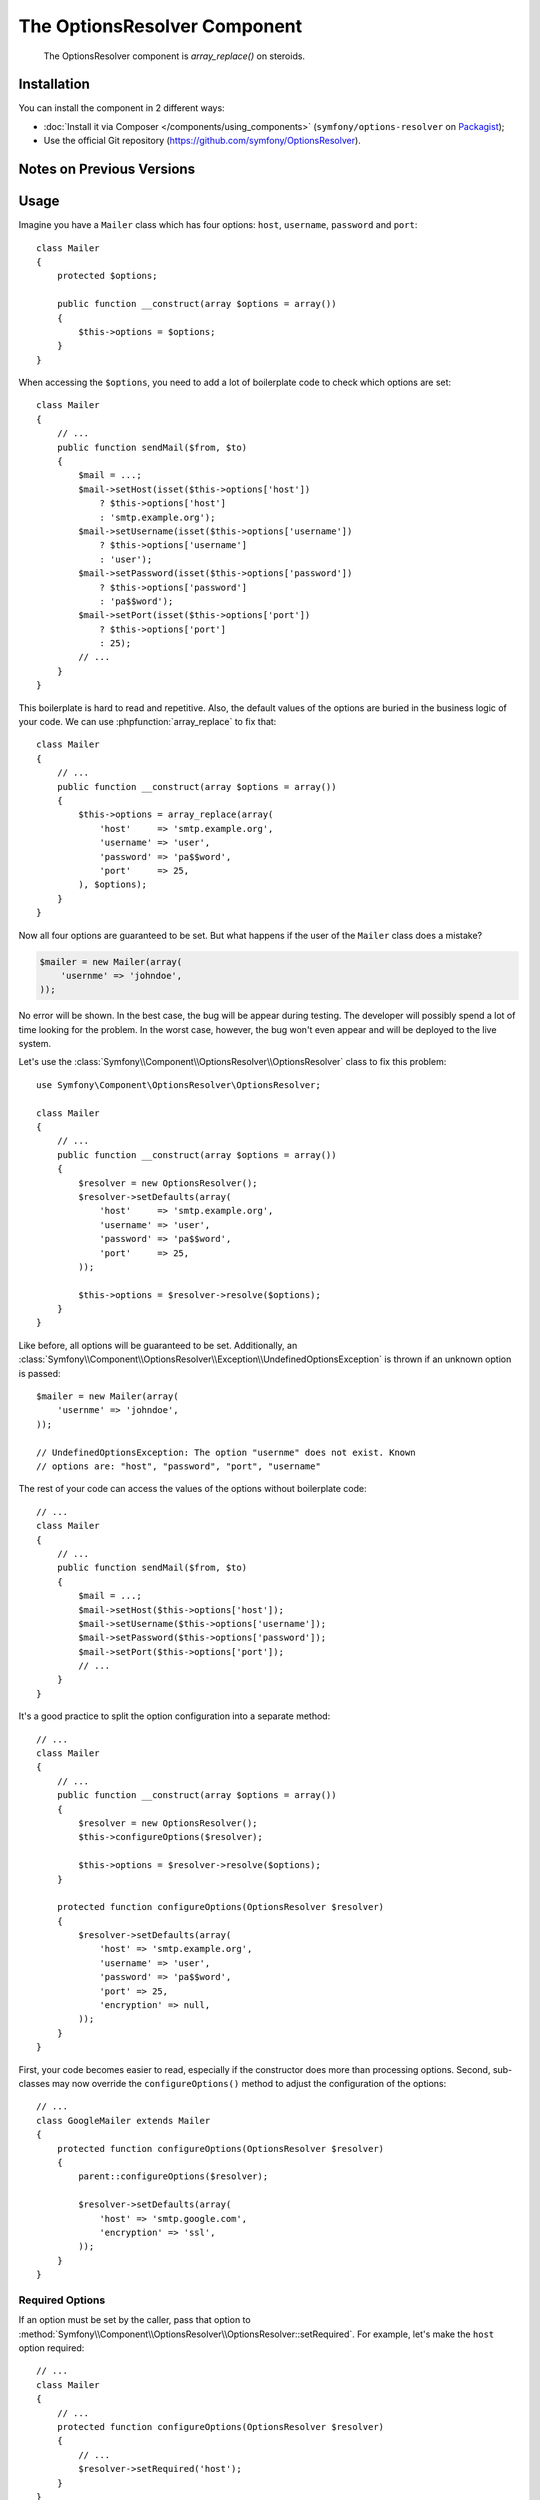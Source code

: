 .. index::
    single: OptionsResolver
    single: Components; OptionsResolver

The OptionsResolver Component
=============================

    The OptionsResolver component is `array_replace()` on steroids.

Installation
------------

You can install the component in 2 different ways:

* :doc:`Install it via Composer </components/using_components>` (``symfony/options-resolver`` on `Packagist`_);
* Use the official Git repository (https://github.com/symfony/OptionsResolver).

Notes on Previous Versions
--------------------------

.. versionadded:: 2.6
    This documentation was written for Symfony 2.6 and later. If you use an older
    version, please read the corresponding documentation using the version
    drop-down on the upper right.

Usage
-----

Imagine you have a ``Mailer`` class which has four options: ``host``,
``username``, ``password`` and ``port``::

    class Mailer
    {
        protected $options;

        public function __construct(array $options = array())
        {
            $this->options = $options;
        }
    }

When accessing the ``$options``, you need to add a lot of boilerplate code to
check which options are set::

    class Mailer
    {
        // ...
        public function sendMail($from, $to)
        {
            $mail = ...;
            $mail->setHost(isset($this->options['host'])
                ? $this->options['host']
                : 'smtp.example.org');
            $mail->setUsername(isset($this->options['username'])
                ? $this->options['username']
                : 'user');
            $mail->setPassword(isset($this->options['password'])
                ? $this->options['password']
                : 'pa$$word');
            $mail->setPort(isset($this->options['port'])
                ? $this->options['port']
                : 25);
            // ...
        }
    }

This boilerplate is hard to read and repetitive. Also, the default values of the
options are buried in the business logic of your code. We can use
:phpfunction:`array_replace` to fix that::

    class Mailer
    {
        // ...
        public function __construct(array $options = array())
        {
            $this->options = array_replace(array(
                'host'     => 'smtp.example.org',
                'username' => 'user',
                'password' => 'pa$$word',
                'port'     => 25,
            ), $options);
        }
    }

Now all four options are guaranteed to be set. But what happens if the user of
the ``Mailer`` class does a mistake?

.. code-block:: php

    $mailer = new Mailer(array(
        'usernme' => 'johndoe',
    ));

No error will be shown. In the best case, the bug will be appear during testing.
The developer will possibly spend a lot of time looking for the problem. In the
worst case, however, the bug won't even appear and will be deployed to the live
system.

Let's use the :class:`Symfony\\Component\\OptionsResolver\\OptionsResolver`
class to fix this problem::

    use Symfony\Component\OptionsResolver\OptionsResolver;

    class Mailer
    {
        // ...
        public function __construct(array $options = array())
        {
            $resolver = new OptionsResolver();
            $resolver->setDefaults(array(
                'host'     => 'smtp.example.org',
                'username' => 'user',
                'password' => 'pa$$word',
                'port'     => 25,
            ));

            $this->options = $resolver->resolve($options);
        }
    }

Like before, all options will be guaranteed to be set. Additionally, an
:class:`Symfony\\Component\\OptionsResolver\\Exception\\UndefinedOptionsException`
is thrown if an unknown option is passed::

    $mailer = new Mailer(array(
        'usernme' => 'johndoe',
    ));

    // UndefinedOptionsException: The option "usernme" does not exist. Known
    // options are: "host", "password", "port", "username"

The rest of your code can access the values of the options without boilerplate
code::

    // ...
    class Mailer
    {
        // ...
        public function sendMail($from, $to)
        {
            $mail = ...;
            $mail->setHost($this->options['host']);
            $mail->setUsername($this->options['username']);
            $mail->setPassword($this->options['password']);
            $mail->setPort($this->options['port']);
            // ...
        }
    }

It's a good practice to split the option configuration into a separate method::

    // ...
    class Mailer
    {
        // ...
        public function __construct(array $options = array())
        {
            $resolver = new OptionsResolver();
            $this->configureOptions($resolver);

            $this->options = $resolver->resolve($options);
        }

        protected function configureOptions(OptionsResolver $resolver)
        {
            $resolver->setDefaults(array(
                'host' => 'smtp.example.org',
                'username' => 'user',
                'password' => 'pa$$word',
                'port' => 25,
                'encryption' => null,
            ));
        }
    }

First, your code becomes easier to read, especially if the constructor does more
than processing options. Second, sub-classes may now override the
``configureOptions()`` method to adjust the configuration of the options::

    // ...
    class GoogleMailer extends Mailer
    {
        protected function configureOptions(OptionsResolver $resolver)
        {
            parent::configureOptions($resolver);

            $resolver->setDefaults(array(
                'host' => 'smtp.google.com',
                'encryption' => 'ssl',
            ));
        }
    }

Required Options
~~~~~~~~~~~~~~~~

If an option must be set by the caller, pass that option to
:method:`Symfony\\Component\\OptionsResolver\\OptionsResolver::setRequired`.
For example, let's make the ``host`` option required::

    // ...
    class Mailer
    {
        // ...
        protected function configureOptions(OptionsResolver $resolver)
        {
            // ...
            $resolver->setRequired('host');
        }
    }

.. versionadded:: 2.6
    Before Symfony 2.6, `setRequired()` accepted only arrays. Since then, single
    option names can be passed as well.

If you omit a required option, a
:class:`Symfony\\Component\\OptionsResolver\\Exception\\MissingOptionsException`
will be thrown::

    $mailer = new Mailer();

    // MissingOptionsException: The required option "host" is missing.

The :method:`Symfony\\Component\\OptionsResolver\\OptionsResolver::setRequired`
method accepts a single name or an array of option names if you have more than
one required option::

    // ...
    class Mailer
    {
        // ...
        protected function configureOptions(OptionsResolver $resolver)
        {
            // ...
            $resolver->setRequired(array('host', 'username', 'password'));
        }
    }

.. versionadded:: 2.6
    The methods :method:`Symfony\\Component\\OptionsResolver\\OptionsResolver::isRequired`
    and :method:`Symfony\\Component\\OptionsResolver\\OptionsResolver::getRequiredOptions`
    were introduced in Symfony 2.6.

Use :method:`Symfony\\Component\\OptionsResolver\\OptionsResolver::isRequired` to find
out if an option is required. You can use
:method:`Symfony\\Component\\OptionsResolver\\OptionsResolver::getRequiredOptions` to
retrieve the names of all required options::

    // ...
    class GoogleMailer extends Mailer
    {
        protected function configureOptions(OptionsResolver $resolver)
        {
            parent::configureOptions($resolver);

            if ($resolver->isRequired('host')) {
                // ...
            }

            $requiredOptions = $resolver->getRequiredOptions();
        }
    }

.. versionadded:: 2.6
    The methods :method:`Symfony\\Component\\OptionsResolver\\OptionsResolver::isMissing`
    and :method:`Symfony\\Component\\OptionsResolver\\OptionsResolver::getMissingOptions`
    were introduced in Symfony 2.6.

If you want to check whether a required option is still missing from the default
options, you can use :method:`Symfony\\Component\\OptionsResolver\\OptionsResolver::isMissing`.
The difference to :method:`Symfony\\Component\\OptionsResolver\\OptionsResolver::isRequired`
is that this method will return false for required options that have already
been set::

    // ...
    class Mailer
    {
        // ...
        protected function configureOptions(OptionsResolver $resolver)
        {
            // ...
            $resolver->setRequired('host');
        }
    }

    // ...
    class GoogleMailer extends Mailer
    {
        protected function configureOptions(OptionsResolver $resolver)
        {
            parent::configureOptions($resolver);

            $resolver->isRequired('host');
            // => true

            $resolver->isMissing('host');
            // => true

            $resolver->setDefault('host', 'smtp.google.com');

            $resolver->isRequired('host');
            // => true

            $resolver->isMissing('host');
            // => false
        }
    }

The method :method:`Symfony\\Component\\OptionsResolver\\OptionsResolver::getMissingOptions`
lets you access the names of all missing options.

Type Validation
~~~~~~~~~~~~~~~

You can run additional checks on the options to make sure they were passed
correctly. To validate the types of the options, call
:method:`Symfony\\Component\\OptionsResolver\\OptionsResolver::setAllowedTypes`::

    // ...
    class Mailer
    {
        // ...
        protected function configureOptions(OptionsResolver $resolver)
        {
            // ...
            $resolver->setAllowedTypes('host', 'string');
            $resolver->setAllowedTypes('port', array('null', 'int'));
        }
    }

For each option, you can define either just one type or an array of acceptable
types. You can pass any type for which an ``is_<type>()`` method is defined.
Additionally, you may pass fully qualified class or interface names.

If you pass an invalid option now, an
:class:`Symfony\\Component\\OptionsResolver\\Exception\\InvalidOptionsException`
is thrown::

    $mailer = new Mailer(array(
        'host' => 25,
    ));

    // InvalidOptionsException: The option "host" with value "25" is expected to
    // be of type "string"

In sub-classes, you can use :method:`Symfony\\Component\\OptionsResolver\\OptionsResolver::addAllowedTypes`
to add additional allowed types without erasing the ones already set.

.. versionadded:: 2.6
    Before Symfony 2.6, `setAllowedTypes()` and `addAllowedTypes()` expected
    the values to be given as an array mapping option names to allowed types:

    .. code-block:: php

        $resolver->setAllowedTypes(array('port' => array('null', 'int')));

Value Validation
~~~~~~~~~~~~~~~~

Some options can only take one of a fixed list of predefined values. For
example, suppose the ``Mailer`` class has a ``transport`` option which can be
one of ``sendmail``, ``mail`` and ``smtp``. Use the method
:method:`Symfony\\Component\\OptionsResolver\\OptionsResolver::setAllowedValues` to verify
that the passed option contains one of these values::

    // ...
    class Mailer
    {
        // ...
        protected function configureOptions(OptionsResolver $resolver)
        {
            // ...
            $resolver->setDefault('transport', 'sendmail');
            $resolver->setAllowedValues('transport', array('sendmail', 'mail', 'smtp'));
        }
    }

If you pass an invalid transport, an
:class:`Symfony\\Component\\OptionsResolver\\Exception\\InvalidOptionsException`
is thrown::

    $mailer = new Mailer(array(
        'transport' => 'send-mail',
    ));

    // InvalidOptionsException: The option "transport" has the value "send-mail",
    // but is expected to be one of "sendmail", "mail", "smtp"

For options with more complicated validation schemes, pass a closure which
returns ``true`` for acceptable values and ``false`` for invalid values::

    $resolver->setAllowedValues(array(
        // ...
        $resolver->setAllowedValues('transport', function ($value) {
            // return true or false
        });
    ));

In sub-classes, you can use :method:`Symfony\\Component\\OptionsResolver\\OptionsResolver::addAllowedValues`
to add additional allowed values without erasing the ones already set.

.. versionadded:: 2.6
    Before Symfony 2.6, `setAllowedValues()` and `addAllowedValues()` expected
    the values to be given as an array mapping option names to allowed values:

    .. code-block:: php

        $resolver->setAllowedValues(array('transport' => array('sendmail', 'mail', 'smtp')));

Option Normalization
~~~~~~~~~~~~~~~~~~~~

Sometimes, option values need to be normalized before you can use them. For
instance, assume that the ``host`` should always start with ``http://``. To do
that, you can write normalizers. Normalizers are executed after validating an
option. You can configure a normalizer by calling
:method:`Symfony\\Components\\OptionsResolver\\OptionsResolver::setNormalizer`::

    // ...
    class Mailer
    {
        // ...
        protected function configureOptions(OptionsResolver $resolver)
        {
            // ...
            $resolver->setNormalizer('host', function ($options, $value) {
                if ('http://' !== substr($value, 0, 7)) {
                    $value = 'http://'.$value;
                }

                return $value;
            });
        }
    }

.. versionadded:: 2.6
    The method :method:`Symfony\\Components\\OptionsResolver\\OptionsResolver::setNormalizer`
    was introduced in Symfony 2.6. Before, you had to use
    :method:`Symfony\\Components\\OptionsResolver\\OptionsResolver::setNormalizers`.

The normalizer receives the actual ``$value`` and returns the normalized form.
You see that the closure also takes an ``$options`` parameter. This is useful
if you need to use other options during normalization::

    // ...
    class Mailer
    {
        // ...
        protected function configureOptions(OptionsResolver $resolver)
        {
            // ...
            $resolver->setNormalizer('host', function ($options, $value) {
                if (!in_array(substr($value, 0, 7), array('http://', 'https://'))) {
                    if ('ssl' === $options['encryption']) {
                        $value = 'https://'.$value;
                    } else {
                        $value = 'http://'.$value;
                    }
                }

                return $value;
            });
        }
    }

Default Values that Depend on another Option
~~~~~~~~~~~~~~~~~~~~~~~~~~~~~~~~~~~~~~~~~~~~

Suppose you want to set the default value of the ``port`` option based on the
encryption chosen by the user of the ``Mailer`` class. More precisely, we want
to set the port to ``465`` if SSL is used and to ``25`` otherwise.

You can implement this feature by passing a closure as default value of the
``port`` option. The closure receives the options as argument. Based on these
options, you can return the desired default value::

    use Symfony\Component\OptionsResolver\Options;

    // ...
    class Mailer
    {
        // ...
        protected function configureOptions(OptionsResolver $resolver)
        {
            // ...
            $resolver->setDefault('encryption', null);

            $resolver->setDefault('port', function (Options $options) {
                if ('ssl' === $options['encryption']) {
                    return 465;
                }

                return 25;
            });
        }
    }

.. caution::

    The argument of the callable must be type hinted as ``Options``. Otherwise,
    the callable is considered as the default value of the option.

.. note::

    The closure is only executed if the ``port`` option isn't set by the user
    or overwritten in a sub-class.

A previously set default value can be accessed by adding a second argument to
the closure::

    // ...
    class Mailer
    {
        // ...
        protected function configureOptions(OptionsResolver $resolver)
        {
            // ...
            $resolver->setDefaults(array(
                'encryption' => null,
                'host' => 'example.org',
            ));
        }
    }

    class GoogleMailer extends Mailer
    {
        protected function configureOptions(OptionsResolver $resolver)
        {
            parent::configureOptions($resolver);

            $options->setDefault('host', function (Options $options, $previousValue) {
                if ('ssl' === $options['encryption']) {
                    return 'secure.example.org'
                }

                // Take default value configured in the base class
                return $previousValue;
            });
        }
    }

As seen in the example, this feature is mostly useful if you want to reuse the
default values set in parent classes in sub-classes.

Options without Default Values
~~~~~~~~~~~~~~~~~~~~~~~~~~~~~~

In some cases, it is useful to define an option without setting a default value.
Mostly, you will need this when you want to know whether an option was passed
or not. If you set a default value for that option, this is not possible::

    // ...
    class Mailer
    {
        // ...
        protected function configureOptions(OptionsResolver $resolver)
        {
            // ...
            $resolver->setDefault('port', 25);
        }

        // ...
        public function sendMail($from, $to)
        {
            // Is this the default value or did the caller of the class really
            // set the port to 25?
            if (25 === $this->options['port']) {
                // ...
            }
        }
    }

.. versionadded:: 2.6
    The method :method:`Symfony\\Components\\OptionsResolver\\OptionsResolver::setDefined`
    was introduced in Symfony 2.6. Before, you had to use
    :method:`Symfony\\Components\\OptionsResolver\\OptionsResolver::setOptional`.

You can use :method:`Symfony\\Component\\OptionsResolver\\OptionsResolver::setDefined`
to define an option without setting a default value. Then the option will only
be included in the resolved options if it was actually passed to
:method:`Symfony\\Component\\OptionsResolver\\OptionsResolver::resolve`::

    // ...
    class Mailer
    {
        // ...
        protected function configureOptions(OptionsResolver $resolver)
        {
            // ...
            $resolver->setDefined('port');
        }

        // ...
        public function sendMail($from, $to)
        {
            if (array_key_exists('port', $this->options)) {
                echo 'Set!';
            } else {
                echo 'Not Set!';
            }
        }
    }

    $mailer = new Mailer();
    $mailer->sendMail($from, $to);
    // => Not Set!

    $mailer = new Mailer(array(
        'port' => 25,
    ));
    $mailer->sendMail($from, $to);
    // => Set!

You can also pass an array of option names if you want to define multiple
options in one go::

    // ...
    class Mailer
    {
        // ...
        protected function configureOptions(OptionsResolver $resolver)
        {
            // ...
            $resolver->setDefined(array('port', 'encryption'));
        }
    }

.. versionadded:: 2.6
    The method :method:`Symfony\\Components\\OptionsResolver\\OptionsResolver::isDefined`
    and :method:`Symfony\\Components\\OptionsResolver\\OptionsResolver::getDefinedOptions`
    were introduced in Symfony 2.6.

The methods :method:`Symfony\\Component\\OptionsResolver\\OptionsResolver::isDefined`
and :method:`Symfony\\Component\\OptionsResolver\\OptionsResolver::getDefinedOptions`
let you find out which options are defined::

    // ...
    class GoogleMailer extends Mailer
    {
        protected function configureOptions(OptionsResolver $resolver)
        {
            parent::configureOptions($resolver);

            if ($resolver->isDefined('host')) {
                // One of the following was called:

                // $resolver->setDefault('host', ...);
                // $resolver->setRequired('host');
                // $resolver->setDefined('host');
            }

            $definedOptions = $resolver->getDefinedOptions();
        }
    }

Performance Tweaks
~~~~~~~~~~~~~~~~~~

With the current implementation, the ``configureOptions()`` method will be
called for every single instance of the ``Mailer`` class. Depending on the
amount of option configuration and the number of created instances, this may add
noticeable overhead to your application. If that overhead becomes a problem, you
can change your code to do the configuration only once per class::

    // ...
    class Mailer
    {
        private static $resolversByClass = array();

        protected $options;

        public function __construct(array $options = array())
        {
            // Are we a Mailer, a GoogleMailer, ... ?
            $class = get_class($this);

            // Did we call configureOptions() before for this class?
            if (!isset(self::$resolversByClass[$class])) {
                self::$resolversByClass[$class] = new OptionsResolver();
                $this->configureOptions(self::$resolversByClass[$class]);
            }

            $this->options = self::$resolversByClass[$class]->resolve($options);
        }

        protected function configureOptions(OptionsResolver $resolver)
        {
            // ...
        }
    }

Now the :class:`Symfony\\Component\\OptionsResolver\\OptionsResolver` instance
will be created once per class and reused from that on. Be aware that this may
lead to memory leaks in long-running applications, if the default options contain
references to objects or object graphs. If that's the case for you, implement a
method ``clearDefaultOptions()`` and call it periodically::

    // ...
    class Mailer
    {
        private static $resolversByClass = array();

        public static function clearDefaultOptions()
        {
            self::$resolversByClass = array();
        }

        // ...
    }

That's it! You now have all the tools and knowledge needed to easily process
options in your code.

.. _Packagist: https://packagist.org/packages/symfony/options-resolver
.. _Form component: http://symfony.com/doc/current/components/form/introduction.html
